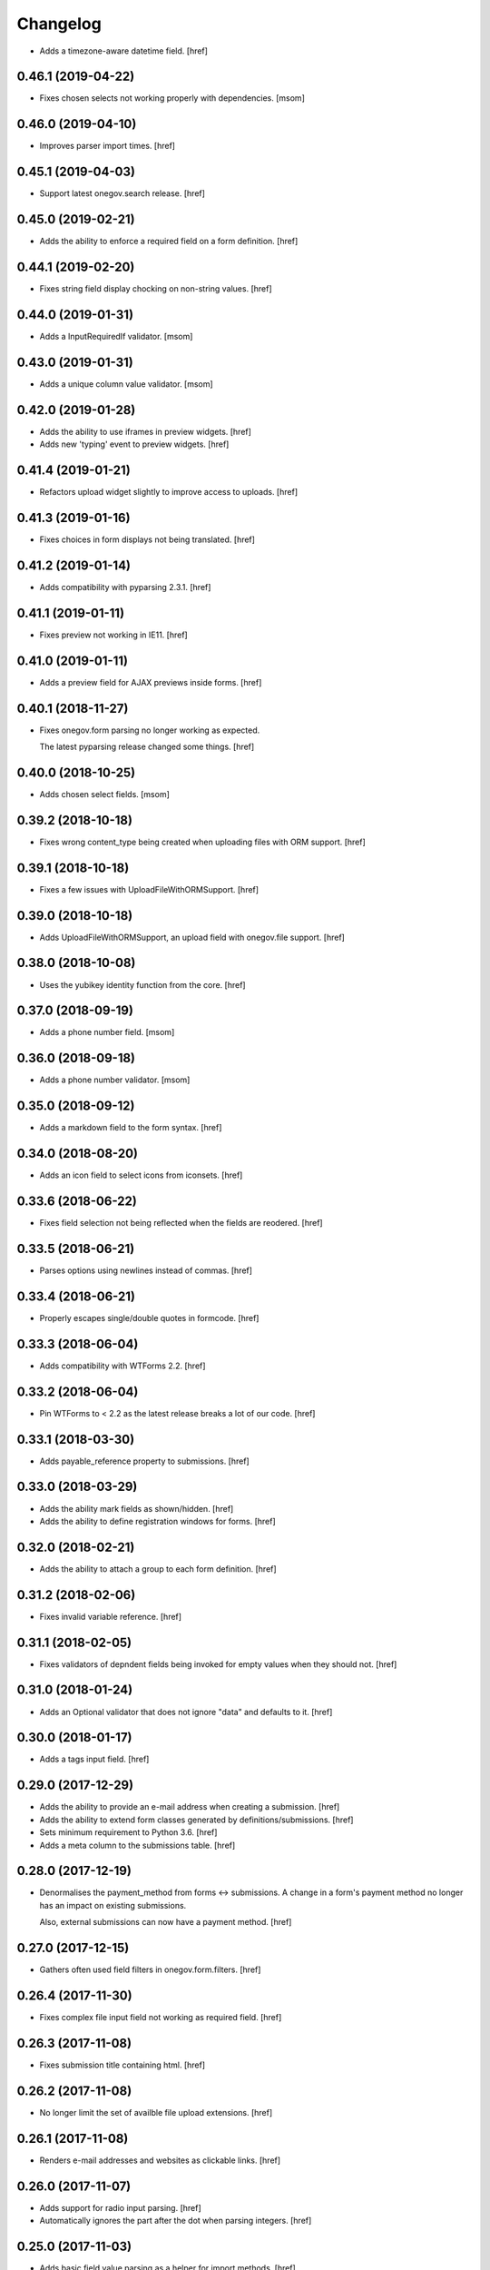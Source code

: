 Changelog
---------

- Adds a timezone-aware datetime field.
  [href]

0.46.1 (2019-04-22)
~~~~~~~~~~~~~~~~~~~

- Fixes chosen selects not working properly with dependencies.
  [msom]

0.46.0 (2019-04-10)
~~~~~~~~~~~~~~~~~~~

- Improves parser import times.
  [href]

0.45.1 (2019-04-03)
~~~~~~~~~~~~~~~~~~~

- Support latest onegov.search release.
  [href]

0.45.0 (2019-02-21)
~~~~~~~~~~~~~~~~~~~

- Adds the ability to enforce a required field on a form definition.
  [href]

0.44.1 (2019-02-20)
~~~~~~~~~~~~~~~~~~~

- Fixes string field display chocking on non-string values.
  [href]

0.44.0 (2019-01-31)
~~~~~~~~~~~~~~~~~~~

- Adds a InputRequiredIf validator.
  [msom]

0.43.0 (2019-01-31)
~~~~~~~~~~~~~~~~~~~

- Adds a unique column value validator.
  [msom]

0.42.0 (2019-01-28)
~~~~~~~~~~~~~~~~~~~

- Adds the ability to use iframes in preview widgets.
  [href]

- Adds new 'typing' event to preview widgets.
  [href]

0.41.4 (2019-01-21)
~~~~~~~~~~~~~~~~~~~

- Refactors upload widget slightly to improve access to uploads.
  [href]

0.41.3 (2019-01-16)
~~~~~~~~~~~~~~~~~~~

- Fixes choices in form displays not being translated.
  [href]

0.41.2 (2019-01-14)
~~~~~~~~~~~~~~~~~~~

- Adds compatibility with pyparsing 2.3.1.
  [href]

0.41.1 (2019-01-11)
~~~~~~~~~~~~~~~~~~~

- Fixes preview not working in IE11.
  [href]

0.41.0 (2019-01-11)
~~~~~~~~~~~~~~~~~~~

- Adds a preview field for AJAX previews inside forms.
  [href]

0.40.1 (2018-11-27)
~~~~~~~~~~~~~~~~~~~

- Fixes onegov.form parsing no longer working as expected.

  The latest pyparsing release changed some things.
  [href]

0.40.0 (2018-10-25)
~~~~~~~~~~~~~~~~~~~

- Adds chosen select fields.
  [msom]

0.39.2 (2018-10-18)
~~~~~~~~~~~~~~~~~~~

- Fixes wrong content_type being created when uploading files with ORM support.
  [href]

0.39.1 (2018-10-18)
~~~~~~~~~~~~~~~~~~~

- Fixes a few issues with UploadFileWithORMSupport.
  [href]

0.39.0 (2018-10-18)
~~~~~~~~~~~~~~~~~~~

- Adds UploadFileWithORMSupport, an upload field with onegov.file support.
  [href]

0.38.0 (2018-10-08)
~~~~~~~~~~~~~~~~~~~

- Uses the yubikey identity function from the core.
  [href]

0.37.0 (2018-09-19)
~~~~~~~~~~~~~~~~~~~

- Adds a phone number field.
  [msom]

0.36.0 (2018-09-18)
~~~~~~~~~~~~~~~~~~~

- Adds a phone number validator.
  [msom]

0.35.0 (2018-09-12)
~~~~~~~~~~~~~~~~~~~

- Adds a markdown field to the form syntax.
  [href]

0.34.0 (2018-08-20)
~~~~~~~~~~~~~~~~~~~

- Adds an icon field to select icons from iconsets.
  [href]

0.33.6 (2018-06-22)
~~~~~~~~~~~~~~~~~~~

- Fixes field selection not being reflected when the fields are reodered.
  [href]

0.33.5 (2018-06-21)
~~~~~~~~~~~~~~~~~~~

- Parses options using newlines instead of commas.
  [href]

0.33.4 (2018-06-21)
~~~~~~~~~~~~~~~~~~~

- Properly escapes single/double quotes in formcode.
  [href]

0.33.3 (2018-06-04)
~~~~~~~~~~~~~~~~~~~

- Adds compatibility with WTForms 2.2.
  [href]

0.33.2 (2018-06-04)
~~~~~~~~~~~~~~~~~~~

- Pin WTForms to < 2.2 as the latest release breaks a lot of our code.
  [href]

0.33.1 (2018-03-30)
~~~~~~~~~~~~~~~~~~~

- Adds payable_reference property to submissions.
  [href]

0.33.0 (2018-03-29)
~~~~~~~~~~~~~~~~~~~

- Adds the ability mark fields as shown/hidden.
  [href]

- Adds the ability to define registration windows for forms.
  [href]

0.32.0 (2018-02-21)
~~~~~~~~~~~~~~~~~~~

- Adds the ability to attach a group to each form definition.
  [href]

0.31.2 (2018-02-06)
~~~~~~~~~~~~~~~~~~~

- Fixes invalid variable reference.
  [href]

0.31.1 (2018-02-05)
~~~~~~~~~~~~~~~~~~~

- Fixes validators of depndent fields being invoked for empty values when
  they should not.
  [href]

0.31.0 (2018-01-24)
~~~~~~~~~~~~~~~~~~~

- Adds an Optional validator that does not ignore "data" and defaults to it.
  [href]

0.30.0 (2018-01-17)
~~~~~~~~~~~~~~~~~~~

- Adds a tags input field.
  [href]

0.29.0 (2017-12-29)
~~~~~~~~~~~~~~~~~~~

- Adds the ability to provide an e-mail address when creating a submission.
  [href]

- Adds the ability to extend form classes generated by definitions/submissions.
  [href]

- Sets minimum requirement to Python 3.6.
  [href]

- Adds a meta column to the submissions table.
  [href]

0.28.0 (2017-12-19)
~~~~~~~~~~~~~~~~~~~

- Denormalises the payment_method from forms <-> submissions. A change in
  a form's payment method no longer has an impact on existing submissions.

  Also, external submissions can now have a payment method.
  [href]

0.27.0 (2017-12-15)
~~~~~~~~~~~~~~~~~~~

- Gathers often used field filters in onegov.form.filters.
  [href]

0.26.4 (2017-11-30)
~~~~~~~~~~~~~~~~~~~

- Fixes complex file input field not working as required field.
  [href]

0.26.3 (2017-11-08)
~~~~~~~~~~~~~~~~~~~

- Fixes submission title containing html.
  [href]

0.26.2 (2017-11-08)
~~~~~~~~~~~~~~~~~~~

- No longer limit the set of availble file upload extensions.
  [href]

0.26.1 (2017-11-08)
~~~~~~~~~~~~~~~~~~~

- Renders e-mail addresses and websites as clickable links.
  [href]

0.26.0 (2017-11-07)
~~~~~~~~~~~~~~~~~~~

- Adds support for radio input parsing.
  [href]

- Automatically ignores the part after the dot when parsing integers.
  [href]

0.25.0 (2017-11-03)
~~~~~~~~~~~~~~~~~~~

- Adds basic field value parsing as a helper for import methods.
  [href]

- Fixes order not being preserved in the select component.
  [href]

0.24.0 (2017-10-26)
~~~~~~~~~~~~~~~~~~~

- Adds various javascript tools to work with formcode.
  [href]

- Adds basic formcode parsing through a REST interface.
  [href]

- Introduces an additional human-readable field id for parsed fields.
  [href]

0.23.0 (2017-10-19)
~~~~~~~~~~~~~~~~~~~

- Adds a formcode snippet insertion script written in React.
  [href]

- Adds an 'is_image' property to upload fields.
  [href]

0.22.0 (2017-09-26)
~~~~~~~~~~~~~~~~~~~

- Switches to onegov.search's automatic language detection.
  [href]

0.21.0 (2017-09-22)
~~~~~~~~~~~~~~~~~~~

- Moves from the custom form submission file model to a onegov.file based one.

  This improves the performance of serving files and makes sure that a
  unified approach is used across multiple onegov modules.
  [href]

- Adds french translation.
  [href]

- Moves the binary as dictionary encoding to onegov.core.
  [href]

0.20.0 (2017-08-31)
~~~~~~~~~~~~~~~~~~~

- Adds an url field.
  [href]

- Adds the ability to define a validation regex for text fields.
  [href]

- Adds integer and decimal ranges (age = 1..99, percentile = 0.00..100.00).
  [href]

0.19.1 (2017-08-24)
~~~~~~~~~~~~~~~~~~~

- Adds the field id to the intermediate representation.
  [href]

0.19.0 (2017-08-23)
~~~~~~~~~~~~~~~~~~~

- Adds an intermediate representation of parsed formcode.
  [href]

0.18.0 (2017-07-11)
~~~~~~~~~~~~~~~~~~~

- Adds a HTML field.
  [msom]

0.17.1 (2017-06-23)
~~~~~~~~~~~~~~~~~~~

- Stops non-pricing text in parentheses from being ignored.
  [href]

0.17.0 (2017-06-16)
~~~~~~~~~~~~~~~~~~~

- Adds the ability to price radio and checkbox fields.
  [href]

0.16.3 (2017-01-26)
~~~~~~~~~~~~~~~~~~~

- Stops the upload widget from looking successful when there are errors.
  [href]

0.16.2 (2016-12-28)
~~~~~~~~~~~~~~~~~~~

- Adds the ability to supply a custom field_id to the formbuilder.
  [href]

0.16.1 (2016-12-23)
~~~~~~~~~~~~~~~~~~~

- HTML escapes labels in the dynamic formbuilder for security.
  [href]

0.16.0 (2016-12-06)
~~~~~~~~~~~~~~~~~~~

- Adds the ability to define ensure_* functions on forms which get called
  automatically by the validate function.
  [href]

0.15.2 (2016-10-10)
~~~~~~~~~~~~~~~~~~~

- Adds a process_obj function which may be overridden by forms that need
  to change the way objects are processed.
  [href]

0.15.1 (2016-10-06)
~~~~~~~~~~~~~~~~~~~

- Make sure that empty fieldsets are cleaned up when a field is deleted.
  [href]

0.15.0 (2016-09-23)
~~~~~~~~~~~~~~~~~~~

- Adds an ordered multi checkbox field.
  [href]

0.14.0 (2016-09-09)
~~~~~~~~~~~~~~~~~~~

- Adds the ability to move in a form class.
  [href]

0.13.0 (2016-08-30)
~~~~~~~~~~~~~~~~~~~

- Adds the ability to delete fields from forms/all fieldsets.
  [href]

0.12.1 (2016-07-06)
~~~~~~~~~~~~~~~~~~~

- Adds compatibility with python-magic 0.4.12.
  [msom]

0.12.0 (2016-06-10)
~~~~~~~~~~~~~~~~~~~

- Adds new options on how to dependen on a field value.

  It's now possible to depend on NOT a specific field value and to depend on
  more then one fields (AND).
  [msom]

0.11.2 (2016-05-11)
~~~~~~~~~~~~~~~~~~~

- Exclude pyparsing 2.1.2 from the list of possible versions.

  It doesn't work together with python 3.3 and 3.4.
  [href]

0.11.1 (2016-04-14)
~~~~~~~~~~~~~~~~~~~

- Ignores depends_on argument to fields if it is set to None.
  [href]

0.11.0 (2016-04-13)
~~~~~~~~~~~~~~~~~~~

- Adds the ability to block reserved field names with the validator.
  [href]

- Adds the ability to exclude certain fields from the submission update.
  [href]

0.10.2 (2016-04-11)
~~~~~~~~~~~~~~~~~~~

- Stops escaping strings in the submission title (that's the frontends job).
  [href]

0.10.1 (2016-04-01)
~~~~~~~~~~~~~~~~~~~

- Properly include lead/text as properties.

  They were basically there already and other code counted on this being so.
  [href]

0.10.0 (2016-03-24)
~~~~~~~~~~~~~~~~~~~

- Improves wtform's populate_obj by adding include and exclude filters to it.
  [href]

- Moves map related code (like the coordinates field) to onegov.gis.
  [href]

- Adds the ability to merge multiple forms together while keeping the field
  order predictable.
  [href]

0.9.0 (2016-03-23)
~~~~~~~~~~~~~~~~~~~

- Makes it simpler to add a dependent field through Python code.
  [href]

- Adds a field representing coordinates (lat/lon).
  [href]

0.8.6 (2016-03-17)
~~~~~~~~~~~~~~~~~~~

- Fixes unexpected indentation detection not working correctly.
  [href]

0.8.5 (2016-02-02)
~~~~~~~~~~~~~~~~~~~

- Marks fields which contain labels as such, so the field rendering code can
  avoid generating nested labels.

0.8.4 (2016-01-28)
~~~~~~~~~~~~~~~~~~~

- Uses the latest onegov.core release to get rid of some code.
  [href]

0.8.3 (2015-11-26)
~~~~~~~~~~~~~~~~~~~

- Adds an error message if no actual field was defined in a definition.
  [href]

0.8.2 (2015-11-18)
~~~~~~~~~~~~~~~~~~~

- Adds an error message if the form indentation is wrong.
  [href]

- Adds an error message for duplicate labels.
  [href]

- Fixes fieldsets only showing up once on static forms.
  [href]

0.8.1 (2015-10-15)
~~~~~~~~~~~~~~~~~~~

- Use 'de_CH' translation instead of 'de'
  [href]

0.8.0 (2015-10-12)
~~~~~~~~~~~~~~~~~~~

- Removes Python 2.x support.
  [href]

0.7.3 (2015-10-08)
~~~~~~~~~~~~~~~~~~~

- Adds the ability to force the UploadWidget to show no special options.
  [href]


0.7.2 (2015-10-05)
~~~~~~~~~~~~~~~~~~~

- Adds German translations, no more defining those outside the package.
  [href]

0.7.1 (2015-09-25)
~~~~~~~~~~~~~~~~~~~

- Adds onegov.search integration for form definitions.
  [href]

0.7.0 (2015-09-10)
~~~~~~~~~~~~~~~~~~~

- Fixes an error where optional fields had to be filled out.
  [href]

- Adds rudimentary syntax checking with information about which line wrong.
  [href]

0.6.9 (2015-08-28)
~~~~~~~~~~~~~~~~~~~

- Adds the ability to specifiy the submission id manually.
  [href]

- Adds the ability to pass a custom base class to the parse_form function.
  [href]

0.6.8 (2015-08-26)
~~~~~~~~~~~~~~~~~~~

- Adds an easier way for the often used "check if there's a required e-mail".
  [href]

- Adds the ability to add submissions whose form definitions are external.
  [href]

0.6.7 (2015-08-18)
~~~~~~~~~~~~~~~~~~~

- Adds a new widget for multiple checkbox fields.
  [href]

0.6.6 (2015-08-11)
~~~~~~~~~~~~~~~~~~~

- Fixes installation issue with pip.
  [href]

0.6.5 (2015-07-13)
~~~~~~~~~~~~~~~~~~~

- Fix expired submission removal not working if files had been uploaded.
  [href]

0.6.4 (2015-07-09)
~~~~~~~~~~~~~~~~~~~

- The default form definition validator now checks that there's at least one
  required E-Mail field.

0.6.3 (2015-07-02)
~~~~~~~~~~~~~~~~~~~

- Adds a method to get all useful data from a form.
  [href]

- Use content/meta defined in onegov.core.
  [href]

0.6.2 (2015-06-26)
~~~~~~~~~~~~~~~~~~~

- Remove accidentally left in upgrade test code.
  [href]

0.6.1 (2015-06-26)
~~~~~~~~~~~~~~~~~~~

- Adds support for onegov.core.upgrade.
  [href]

- Remove support for Python 3.3.
  [href]

0.6.0 (2015-06-10)
~~~~~~~~~~~~~~~~~~~

- Compress files using gzip instead of zlib, as the former is better supported.
  [href]

- Change the submission complete method, ensuring the right polymorphic
  instance is returned afterwards.
  [href]

- Make sure the received date is only set once.
  [href]

0.5.4 (2015-06-10)
~~~~~~~~~~~~~~~~~~~

- Adds a helpful ``has_submissions`` function on the form definition model.
  [href]

- Automatically delete pending submissions when removing a definition.
  [href]

0.5.3 (2015-06-10)
~~~~~~~~~~~~~~~~~~~

- Adds a function to retrieve form definitions together with the number of
  complete submissions.
  [href]

0.5.2 (2015-06-09)
~~~~~~~~~~~~~~~~~~~

- Adds a 'received' field to the submissions which contains the time at which
  the submission was received.
  [href]

- Adds an email and a title field to the submission.
  [href]

- Adds the ability to scope a submission collection to a specific form.
  [href]

0.5.1 (2015-06-08)
~~~~~~~~~~~~~~~~~~~

- Store all information, even invalid one, to avoid accidentally throwing
  away error information.
  [href]

- Fixes time field triggering an error.
  [href]

0.5.0 (2015-06-05)
~~~~~~~~~~~~~~~~~~~

- Adds a *very* simple form syntax parser.
  [href]

- Fixes password field not working.
  [href]

- Uses the right class for form-definitions depending on the type.
  [href]

0.4.1 (2015-06-03)
~~~~~~~~~~~~~~~~~~~

- Stores a checksum with each form definition and submission.
  [href]

- Adds the ability to filter out submissions older than one hour.
  [href]

0.4.0 (2015-06-03)
~~~~~~~~~~~~~~~~~~~

- Moves the uploaded files to their own table.
  [href]

0.3.1 (2015-06-02)
~~~~~~~~~~~~~~~~~~~

- Fixes unicode error in Python 2.7.
  [href]

0.3.0 (2015-06-02)
~~~~~~~~~~~~~~~~~~~

- Adds the ability to render fields for html output (without input elements).
  [href]

- Adds the ability to upload files without losing them if the form has an
  unrelated validation error.
  [href]

- Divides the submissions into 'pending' and 'complete'.

  Pending submissions are temporary and possibly invalid. Complete submissions
  are final and always valid.

  [href]

- Compresses uploaded files before storing them on the database.
  [href]

- Limits the size of uploaded files.
  [href]

- No longer stores the csrf_token with the form submission.
  [href]

- Adds a file upload syntax.
  [href]

- Show the 'required' flag, even if the requirement is conditional.
  [href]

0.2.3 (2015-05-29)
~~~~~~~~~~~~~~~~~~~

- Fix unicode errors in Python 2.7.
  [href]

0.2.2 (2015-05-29)
~~~~~~~~~~~~~~~~~~~

- Make sure special fields like the csrf token are included in the fieldsets.
  [href]

0.2.1 (2015-05-28)
~~~~~~~~~~~~~~~~~~~

- Makes sure multiple fields with the same labels are handled more
  intelligently.
  [href]

0.2.0 (2015-05-28)
~~~~~~~~~~~~~~~~~~~

- Rewrites most of the parsing logic. Pyparsing is no longer used for
  indentation, instead the form source is transalted into YAML first, then
  parsed further.

  This fixes all known indentation problems.

  [href]

0.1.0 (2015-05-22)
~~~~~~~~~~~~~~~~~~~

- Adds the ability to store forms and related submissions in the database.
  [href]

- Adds a custom markdownish form syntax.

  See http://onegov.readthedocs.org/en/latest/onegov_form.html#module-onegov.form.parser.grammar
  [href]

0.0.1 (2015-04-29)
~~~~~~~~~~~~~~~~~~~

- Initial Release [href]
